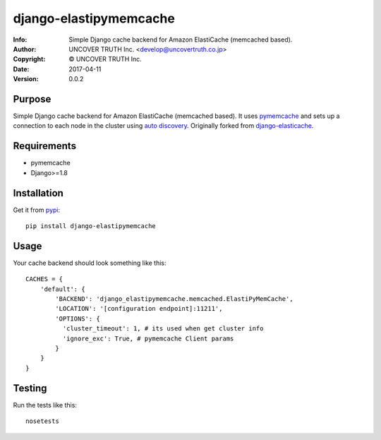 =======================
django-elastipymemcache
=======================

:Info: Simple Django cache backend for Amazon ElastiCache (memcached based).
:Author: UNCOVER TRUTH Inc. <develop@uncovertruth.co.jp>
:Copyright: © UNCOVER TRUTH Inc.
:Date: 2017-04-11
:Version: 0.0.2

.. index: README
.. image:: https://travis-ci.org/uncovertruth/django-elastipymemcache.svg?branch=master
    :target: https://travis-ci.org/uncovertruth/django-elastipymemcache
.. image:: https://codecov.io/gh/uncovertruth/django-elastipymemcache/branch/master/graph/badge.svg
    :target: https://codecov.io/gh/uncovertruth/django-elastipymemcache
.. image:: https://requires.io/github/uncovertruth/django-elastipymemcache/requirements.svg?branch=master
    :target: https://requires.io/github/uncovertruth/django-elastipymemcache/requirements/?branch=master
.. image:: https://badge.fury.io/py/django-elastipymemcache.svg
    :target: https://badge.fury.io/py/django-elastipymemcache

Purpose
-------

Simple Django cache backend for Amazon ElastiCache (memcached based). It uses
`pymemcache <https://github.com/pinterest/pymemcache>`_ and sets up a connection to each
node in the cluster using
`auto discovery <http://docs.aws.amazon.com/AmazonElastiCache/latest/UserGuide/AutoDiscovery.html>`_.
Originally forked from `django-elasticache <https://github.com/gusdan/django-elasticache>`_.

Requirements
------------

* pymemcache
* Django>=1.8

Installation
------------

Get it from `pypi <http://pypi.python.org/pypi/django-elastipymemcache>`_::

    pip install django-elastipymemcache

Usage
-----

Your cache backend should look something like this::

    CACHES = {
        'default': {
            'BACKEND': 'django_elastipymemcache.memcached.ElastiPyMemCache',
            'LOCATION': '[configuration endpoint]:11211',
            'OPTIONS': {
              'cluster_timeout': 1, # its used when get cluster info
              'ignore_exc': True, # pymemcache Client params
            }
        }
    }

Testing
-------

Run the tests like this::

    nosetests
